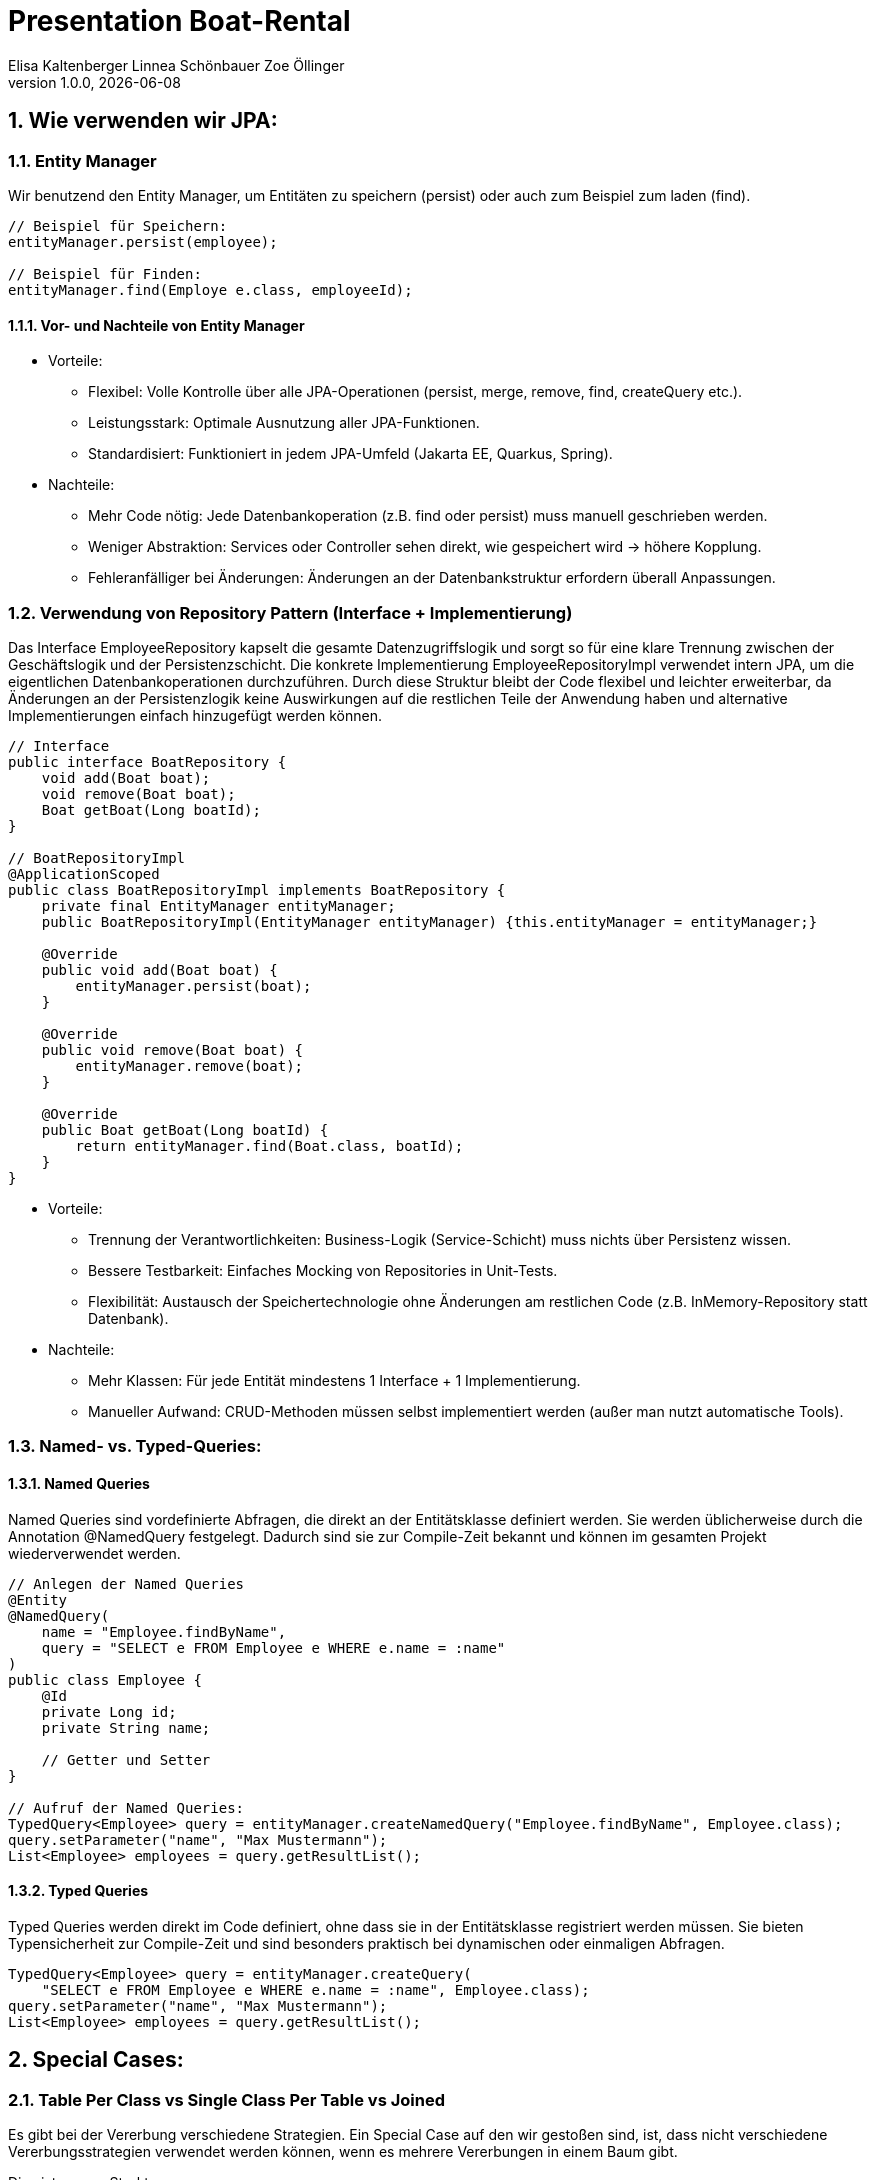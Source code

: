 =  Presentation Boat-Rental
Elisa Kaltenberger Linnea Schönbauer Zoe Öllinger
1.0.0, {docdate}
ifndef::imagesdir[:imagesdir: images]
:icons: font
:sectnums:    // Nummerierung der Überschriften / section numbering
// :toc:
// :toclevels: 1
:experimental:
//https://gist.github.com/dcode/0cfbf2699a1fe9b46ff04c41721dda74?permalink_comment_id=3948218
ifdef::env-github[]
:tip-caption: :bulb:
:note-caption: :information_source:
:important-caption: :heavy_exclamation_mark:
:caution-caption: :fire:
:warning-caption: :warning:
endif::[]


== Wie verwenden wir JPA:

=== Entity Manager
Wir benutzend den Entity Manager, um Entitäten zu speichern (persist) oder auch zum Beispiel zum laden (find).

[source,java]
----
// Beispiel für Speichern:
entityManager.persist(employee);

// Beispiel für Finden:
entityManager.find(Employe e.class, employeeId);
----

==== Vor- und Nachteile von Entity Manager
* Vorteile:
** Flexibel: Volle Kontrolle über alle JPA-Operationen (persist, merge, remove, find, createQuery etc.).
** Leistungsstark: Optimale Ausnutzung aller JPA-Funktionen.
** Standardisiert: Funktioniert in jedem JPA-Umfeld (Jakarta EE, Quarkus, Spring).

* Nachteile:
** Mehr Code nötig: Jede Datenbankoperation (z.B. find oder persist) muss manuell geschrieben werden.
** Weniger Abstraktion: Services oder Controller sehen direkt, wie gespeichert wird → höhere Kopplung.
** Fehleranfälliger bei Änderungen: Änderungen an der Datenbankstruktur erfordern überall Anpassungen.


=== Verwendung von Repository Pattern (Interface + Implementierung)

Das Interface EmployeeRepository kapselt die gesamte Datenzugriffslogik und sorgt so für eine klare Trennung zwischen
der Geschäftslogik und der Persistenzschicht. Die konkrete Implementierung EmployeeRepositoryImpl verwendet intern JPA,
um die eigentlichen Datenbankoperationen durchzuführen. Durch diese Struktur bleibt der Code flexibel und leichter
erweiterbar, da Änderungen an der Persistenzlogik keine Auswirkungen auf die restlichen Teile der Anwendung haben und
alternative Implementierungen einfach hinzugefügt werden können.

[source,java]
----
// Interface
public interface BoatRepository {
    void add(Boat boat);
    void remove(Boat boat);
    Boat getBoat(Long boatId);
}

// BoatRepositoryImpl
@ApplicationScoped
public class BoatRepositoryImpl implements BoatRepository {
    private final EntityManager entityManager;
    public BoatRepositoryImpl(EntityManager entityManager) {this.entityManager = entityManager;}

    @Override
    public void add(Boat boat) {
        entityManager.persist(boat);
    }

    @Override
    public void remove(Boat boat) {
        entityManager.remove(boat);
    }

    @Override
    public Boat getBoat(Long boatId) {
        return entityManager.find(Boat.class, boatId);
    }
}
----

* Vorteile:
** Trennung der Verantwortlichkeiten: Business-Logik (Service-Schicht) muss nichts über Persistenz wissen.
** Bessere Testbarkeit: Einfaches Mocking von Repositories in Unit-Tests.
** Flexibilität: Austausch der Speichertechnologie ohne Änderungen am restlichen Code (z.B. InMemory-Repository
statt Datenbank).


* Nachteile:
** Mehr Klassen: Für jede Entität mindestens 1 Interface + 1 Implementierung.
** Manueller Aufwand: CRUD-Methoden müssen selbst implementiert werden (außer man nutzt automatische Tools).

=== Named- vs. Typed-Queries:

==== Named Queries
Named Queries sind vordefinierte Abfragen, die direkt an der Entitätsklasse definiert werden. Sie werden üblicherweise
durch die Annotation @NamedQuery festgelegt. Dadurch sind sie zur Compile-Zeit bekannt und können im gesamten Projekt
wiederverwendet werden.

[source,java]
----
// Anlegen der Named Queries
@Entity
@NamedQuery(
    name = "Employee.findByName",
    query = "SELECT e FROM Employee e WHERE e.name = :name"
)
public class Employee {
    @Id
    private Long id;
    private String name;

    // Getter und Setter
}

// Aufruf der Named Queries:
TypedQuery<Employee> query = entityManager.createNamedQuery("Employee.findByName", Employee.class);
query.setParameter("name", "Max Mustermann");
List<Employee> employees = query.getResultList();
----


==== Typed Queries

Typed Queries werden direkt im Code definiert, ohne dass sie in der Entitätsklasse registriert werden müssen. Sie
bieten Typensicherheit zur Compile-Zeit und sind besonders praktisch bei dynamischen oder einmaligen Abfragen.

[source,java]
----
TypedQuery<Employee> query = entityManager.createQuery(
    "SELECT e FROM Employee e WHERE e.name = :name", Employee.class);
query.setParameter("name", "Max Mustermann");
List<Employee> employees = query.getResultList();
----

== Special Cases:

=== Table Per Class vs Single Class Per Table vs Joined
Es gibt bei der Vererbung verschiedene Strategien. Ein Special Case auf den wir gestoßen sind, ist, dass nicht verschiedene Vererbungsstrategien verwendet werden können, wenn es mehrere Vererbungen in einem Baum gibt.

Dies ist unsere Struktur:

----
RentalItem
    - Extras
    - Boat
        - Sailboat
        - Motorboat
        - Yacht
----

`Extras.java` und `Boat.java` sind Erb-Klassen der Elternklasse `RentalItems.java`.

Boat ist aber auch eine Elternklasse -> `Sailboat.java`, `Motorboat.java` und `Yacht.java` erben alle von `Boat.java`.

Unser erster Versuch war es, für die Klasse RentalItems die `JOINED`-Vererbungs-Strategie zu verwenden und für die Klasse Boat die `SINGLE_TABLE`-Strategie zu verwenden. Das ist aber nicht möglich.

JPA sieht eine Vererbungshierarchie als zusammenhängend an. Sobald man mit @Inheritance(strategy = …) arbeitest, gilt das für die gesamte Klasse und alle ihre Subklassen. Hibernate erstellt dann einen konkreten Mapping-Plan für die ganze Hierarchie, und der muss einheitlich sein.

Das bedeutet:

* Wenn man @Inheritance(strategy = JOINED) in der obersten Klasse setzt, gilt das für alle Unterklassen – auch wenn eine davon selbst wieder Basisklasse für weitere Klassen ist.

* Man kann nicht in einer Unterklasse erneut @Inheritance(strategy = SINGLE_TABLE) setzen. Das wird von JPA ignoriert oder führt zu Laufzeitfehlern.

`Wir haben uns für die einheitliche JOINED-Vererbungs-Strategie entschieden.`

Unterschiede (JOINED - SINGLE_TABLE - TABLE_PER_CLASS)

[cols="1,1,1,1,1"]
|===
|Strategie | Tabellenstruktur | Geschwindigkeit | Vorteil | Nachteil

| `SINGLE_TABLE`
| Eine Tabelle für alle Klassen
| Schnell beim Lesen
| Einfach, performant
| Viele null-Spalten

| `JOINED`
| Eine Tabelle pro Klasse + Join
| Mittel (wegen Joins)
| Saubere Normalisierung
| Langsamer wegen SQL Joins

| `TABLE_PER_CLASS`
| Eine Tabelle pro konkreter Klasse
| Schnell (nur eigene Tabelle)
| Keine Joins nötig beim Lesen
| Redundanz, UNIONs bei Abfragen

|===

=== Wieso benutzen wir ein Interface?
* Warum wird das Interface in der BoatResource-Klasse verwendet?
* In der BoatResource-Klasse wird das Interface BoatRepository verwendet, anstatt direkt mit einer konkreten
Implementierung (z.B. BoatRepositoryImpl) zu arbeiten, aus folgenden Gründen:

1. Trennung von Vertrag und Implementierung (Abstraktion)
Das Interface definiert nur den Vertrag, also welche Methoden (z.B. add(), remove(), getAllBoats()) verfügbar sind,
ohne festzulegen, wie diese Methoden genau implementiert werden. Die konkrete Implementierung (BoatRepositoryImpl)
definiert wie diese Methoden umgesetzt werden (z.B. Datenbankzugriff, In-Memory-Speicherung etc.).
Die BoatResource-Klasse benötigt nur die Methodensignaturen des Interfaces, um die Boote zu verwalten.
Sie muss nicht wissen, wie die Implementierung aussieht.

2. Flexibilität
Durch die Verwendung des Interfaces in der BoatResource-Klasse wird die Codebasis flexibel und erweiterbar.
Wenn sich die Art und Weise, wie die Boote gespeichert oder abgerufen werden, ändern muss (z.B. von einer lokalen
Datei auf eine Datenbank oder Cloud-Datenbank), dann muss nur die konkrete Implementierung (BoatRepositoryImpl)
geändert werden. Die BoatResource-Klasse bleibt unverändert, da sie nur mit dem Interface arbeitet.

